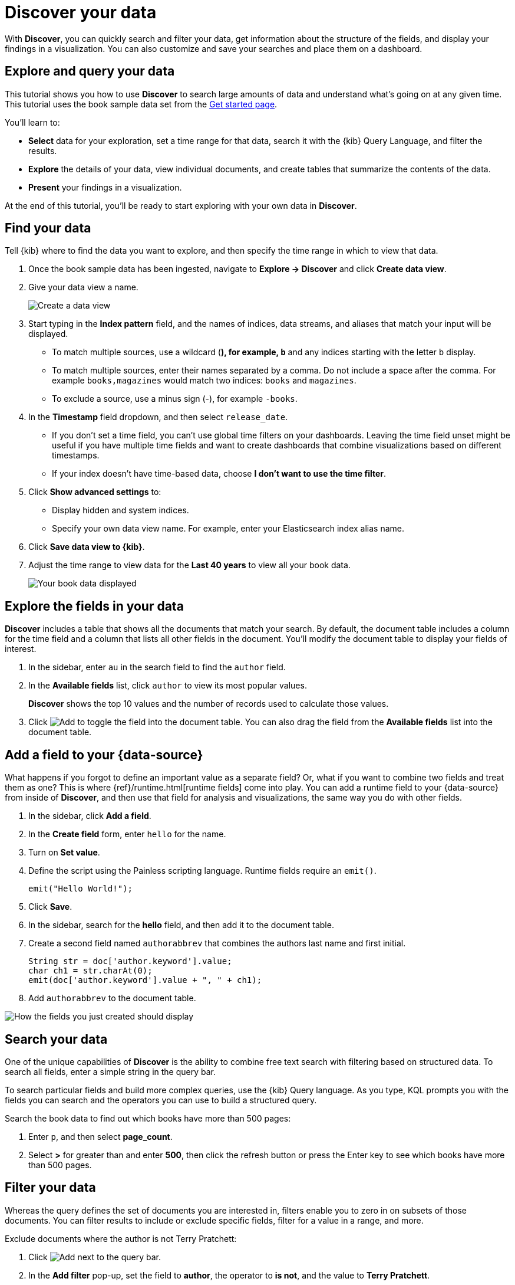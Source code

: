 [[elasticsearch-explore-your-data-discover-your-data]]
= Discover your data

// :description: Learn how to use Discover to gain insights into your data.
// :keywords: serverless, elasticsearch, discover data, how to


With **Discover**, you can quickly search and filter your data, get information
about the structure of the fields, and display your findings in a visualization.
You can also customize and save your searches and place them on a dashboard.

[discrete]
[[elasticsearch-explore-your-data-discover-your-data-explore-and-query-your-data]]
== Explore and query your data

This tutorial shows you how to use **Discover** to search large amounts of
data and understand what’s going on at any given time. This tutorial uses the book sample data set from the <<elasticsearch-get-started,Get started page>>.

You’ll learn to:

* **Select** data for your exploration, set a time range for that data,
search it with the {kib} Query Language, and filter the results.
* **Explore** the details of your data, view individual documents, and create tables
that summarize the contents of the data.
* **Present** your findings in a visualization.

At the end of this tutorial, you’ll be ready to start exploring with your own
data in **Discover**.

[discrete]
[[elasticsearch-explore-your-data-discover-your-data-find-your-data]]
== Find your data

Tell {kib} where to find the data you want to explore, and then specify the time range in which to view that data.

. Once the book sample data has been ingested, navigate to **Explore → Discover** and click **Create data view**.
. Give your data view a name.
+
[role="screenshot"]
image::images/create-data-view.png[Create a data view]
+
. Start typing in the **Index pattern** field, and the names of indices, data streams, and aliases that match your input will be displayed.
+
** To match multiple sources, use a wildcard (*), for example, `b*` and any indices starting with the letter `b` display.
** To match multiple sources, enter their names separated by a comma. Do not include a space after the comma. For example `books,magazines` would match two indices: `books` and `magazines`.
** To exclude a source, use a minus sign (-), for example `-books`.
. In the **Timestamp** field dropdown, and then select `release_date`.
+
** If you don't set a time field, you can't use global time filters on your dashboards. Leaving the time field unset might be useful if you have multiple time fields and want to create dashboards that combine visualizations based on different timestamps.
** If your index doesn't have time-based data, choose **I don't want to use the time filter**.
. Click **Show advanced settings** to:
+
** Display hidden and system indices.
** Specify your own data view name. For example, enter your Elasticsearch index alias name.
. Click **Save data view to {kib}**.
. Adjust the time range to view data for the **Last 40 years** to view all your book data.
+
[role="screenshot"]
image::images/book-data.png[Your book data displayed]

[discrete]
[[explore-fields-in-your-data]]
== Explore the fields in your data

**Discover** includes a table that shows all the documents that match your search. By default, the document table includes a column for the time field and a column that lists all other fields in the document. You’ll modify the document table to display your fields of interest.

. In the sidebar, enter `au` in the search field to find the `author` field.
. In the **Available fields** list, click `author` to view its most popular values.
+
**Discover** shows the top 10 values and the number of records used to calculate those values.
+
. Click image:images/icons/plusInCircleFilled.svg[Add] to toggle the field into the document table. You can also drag the field from the **Available fields** list into the document table.

[discrete]
[[elasticsearch-explore-your-data-discover-your-data-add-a-field-to-your-data-source]]
== Add a field to your {data-source}

What happens if you forgot to define an important value as a separate field? Or, what if you
want to combine two fields and treat them as one? This is where {ref}/runtime.html[runtime fields] come into play.
You can add a runtime field to your {data-source} from inside of **Discover**,
and then use that field for analysis and visualizations,
the same way you do with other fields.

. In the sidebar, click **Add a field**.
. In the **Create field** form, enter `hello` for the name.
. Turn on **Set value**.
. Define the script using the Painless scripting language.  Runtime fields require an `emit()`.
+
[source,ts]
----
emit("Hello World!");
----
. Click **Save**.
. In the sidebar, search for the **hello** field, and then add it to the document table.
. Create a second field named `authorabbrev` that combines the authors last name and first initial.
+
[source,ts]
----
String str = doc['author.keyword'].value;
char ch1 = str.charAt(0);
emit(doc['author.keyword'].value + ", " + ch1);
----
. Add `authorabbrev` to the document table.

[role="screenshot"]
image::images/add-fields.png[How the fields you just created should display]

[discrete]
[[search-in-discover]]
== Search your data

One of the unique capabilities of **Discover** is the ability to combine free text search with filtering based on structured data. To search all fields, enter a simple string in the query bar.

To search particular fields and build more complex queries, use the {kib} Query language. As you type, KQL prompts you with the fields you can search and the operators you can use to build a structured query.

Search the book data to find out which books have more than 500 pages:

. Enter `p`, and then select **page_count**.
. Select **>** for greater than and enter **500**, then click the refresh button or press the Enter key to see which books have more than 500 pages.

[discrete]
[[filter-in-discover]]
== Filter your data

Whereas the query defines the set of documents you are interested in,
filters enable you to zero in on subsets of those documents.
You can filter results to include or exclude specific fields, filter for a value in a range,
and more.

Exclude documents where the author is not Terry Pratchett:

. Click image:images/icons/plusInCircleFilled.svg[Add] next to the query bar.
. In the **Add filter** pop-up, set the field to **author**, the operator to **is not**, and the value to **Terry Pratchett**.
. Click **Add filter**.
. Continue your exploration by adding more filters.
. To remove a filter, click the close icon (x) next to its name in the filter bar.

[discrete]
[[look-inside-a-document]]
== Look inside a document

Dive into an individual document to view its fields and the documents that occurred before and after it.

. In the document table, click the expand icon image:images/icons/expand.svg[View details] to show document details.
. Scan through the fields and their values. If you find a field of interest, hover your mouse over the **Actions** column for filters and other options.
. To create a view of the document that you can bookmark and share, click **Single document**.
. To view documents that occurred before or after the event you are looking at, click **Surrounding documents**.

[discrete]
[[save-your-search]]
== Save your search for later use

Save your search so you can use it later to generate a CSV report, create visualizations and Dashboards. Saving a search saves the query text, filters, and current view of **Discover**, including the columns selected in the document table, the sort order, and the {data-source}.

. In the upper right toolbar, click **Save**.
. Give your search a title.
. Optionally store tags and the time range with the search.
. Click **Save**.

[discrete]
[[elasticsearch-explore-your-data-discover-your-data-visualize-your-findings]]
== Visualize your findings

If a field can be {ref}/search-aggregations.html[aggregated], you can quickly visualize it from **Discover**.

. In the sidebar, find and then click `release_date`.
. In the popup, click **Visualize**.
+
[NOTE]
====
{kib} creates a visualization best suited for this field.
====
+
. From the **Available fields** list, drag and drop `page_count` onto the workspace.
. Save your visualization for use on a dashboard.

For geographical point fields, if you click **Visualize**, your data appears in a map.

[discrete]
[[share-your-findings]]
== Share your findings

To share your findings with a larger audience, click **Share** in the upper right toolbar.

[discrete]
[[alert-from-Discover]]
== Generate alerts

From **Discover**, you can create a rule to periodically check when data goes above or below a certain threshold within a given time interval.

. Ensure that your data view,
query, and filters fetch the data for which you want an alert.
. In the toolbar, click **Alerts → Create search threshold rule**.
+
The **Create rule** form is pre-filled with the latest query sent to {es}.
. Configure your {es} query and select a connector type.
. Click **Save**.

For more about this and other rules provided in {alert-features}, go to <<elasticsearch-explore-your-data-alerting,Alerting>>.
